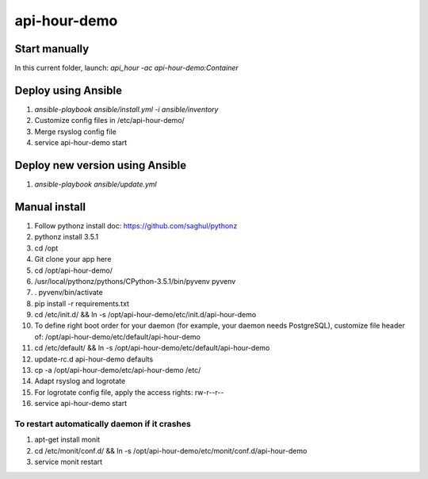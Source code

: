 api-hour-demo
=====

Start manually
--------------

In this current folder, launch: `api_hour -ac api-hour-demo:Container`

Deploy using Ansible
--------------------

#. `ansible-playbook ansible/install.yml -i ansible/inventory`
#. Customize config files in /etc/api-hour-demo/
#. Merge rsyslog config file
#. service api-hour-demo start

Deploy new version using Ansible
--------------------------------

#. `ansible-playbook ansible/update.yml`

Manual install
--------------

#. Follow pythonz install doc: https://github.com/saghul/pythonz
#. pythonz install 3.5.1
#. cd /opt
#. Git clone your app here
#. cd /opt/api-hour-demo/
#. /usr/local/pythonz/pythons/CPython-3.5.1/bin/pyvenv pyvenv
#. . pyvenv/bin/activate
#. pip install -r requirements.txt
#. cd /etc/init.d/ && ln -s /opt/api-hour-demo/etc/init.d/api-hour-demo
#. To define right boot order for your daemon (for example, your daemon needs PostgreSQL), customize file header of: /opt/api-hour-demo/etc/default/api-hour-demo
#. cd /etc/default/ && ln -s /opt/api-hour-demo/etc/default/api-hour-demo
#. update-rc.d api-hour-demo defaults
#. cp -a /opt/api-hour-demo/etc/api-hour-demo /etc/
#. Adapt rsyslog and logrotate
#. For logrotate config file, apply the access rights: rw-r--r--
#. service api-hour-demo start

To restart automatically daemon if it crashes
^^^^^^^^^^^^^^^^^^^^^^^^^^^^^^^^^^^^^^^^^^^^^
#. apt-get install monit
#. cd /etc/monit/conf.d/ && ln -s /opt/api-hour-demo/etc/monit/conf.d/api-hour-demo
#. service monit restart
